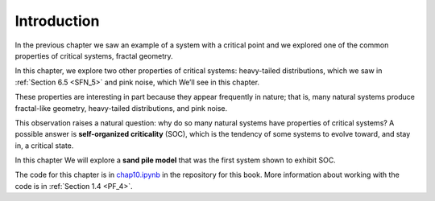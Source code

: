..  Copyright (C)  Jan Pearce
    This work is licensed under the Creative Commons Attribution-NonCommercial-ShareAlike 4.0 International License. To view a copy of this license, visit http://creativecommons.org/licenses/by-nc-sa/4.0/.

.. _SOC_1:

Introduction
------------

In the previous chapter we saw an example of a system with a critical point and we explored one of the common properties of critical systems, fractal geometry.

In this chapter, we explore two other properties of critical systems: heavy-tailed distributions, which we saw in :ref:`Section 6.5 <SFN_5>` and pink noise, which We’ll see in this chapter.

These properties are interesting in part because they appear frequently in nature; that is, many natural systems produce fractal-like geometry, heavy-tailed distributions, and pink noise.

This observation raises a natural question: why do so many natural systems have properties of critical systems? A possible answer is **self-organized criticality** (SOC), which is the tendency of some systems to evolve toward, and stay in, a critical state.

In this chapter We will explore a **sand pile model** that was the first system shown to exhibit SOC.

The code for this chapter is in chap10.ipynb_ in the repository for this book. More information about working with the code is in :ref:`Section 1.4 <PF_4>`.

.. _chap10.ipynb: https://colab.research.google.com/github/pearcej/complex-colab/blob/master/notebooks/chap10.ipynb
